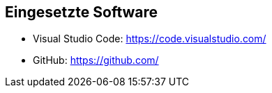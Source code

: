 == Eingesetzte Software

- Visual Studio Code: https://code.visualstudio.com/
- GitHub: https://github.com/
